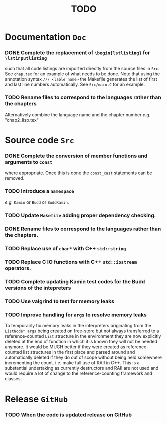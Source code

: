 #                            -*- mode: org; -*-
#
#+TITLE:                         *TODO*
#+AUTHOR: nil
#+OPTIONS: author:nil email:nil ^:{}

* Documentation =Doc=
*** DONE Complete the replacement of =\begin{lstlisting}= for =\lstinputlisting=
    CLOSED: [2014-01-19 Sun 17:35]
    such that all code listings are imported directly from the source files in
    =Src=.  See =chap.tex= for an example of what needs to be done.  Note that
    using the annotation syntax =/// <lable name>= the Makefile generates the
    list of first and last line numbers automatically.  See =Src/main.C= for an
    example.
*** TODO Rename files to correspond to the languages rather than the chapters
    Alternatively combine the language name and the chapter number /e.g./ "chap2_lisp.tex"

* Source code =Src=
*** DONE Complete the conversion of member functions and arguments to =const=
    CLOSED: [2014-01-19 Sun 17:36]
    where appropriate.  Once this is done the =const_cast= statements can be
    removed.
*** TODO Introduce a =namespace=
    /e.g./ =Kamin= or =Budd= or =BuddKamin=.
*** TODO Update =Makefile= adding proper dependency checking.
*** DONE Rename files to correspond to the languages rather than the chapters.
    CLOSED: [2014-01-14 Tue 22:54]
*** TODO Replace use of =char*= with C++ =std::string=
*** TODO Replace C IO functions with C++ =std::iostream= operators.
*** TODO Complete updating Kamin test codes for the Budd versions of the intepreters
*** TODO Use valgrind to test for memory leaks
*** TODO Improve handling for =args= to resolve memory leaks
    To temporarily fix memory leaks in the interpreters originating from the
    =ListNode* args= being created on free-store but not always transferred to a
    reference-counted =List= structure in the environment they are now
    explicitly deleted at the end of function in which it is known they will
    not be needed anymore.  It would be MUCH better if they were created as
    reference-counted list structures in the first place and parsed around and
    automatically deleted if they do out of scope without being held somewhere
    incrementing the count.  i.e.  make full use of RAII in C++.  This is a
    substantial undertaking as currently destructors and RAII are not used and
    would require a lot of change to the reference-counting framework and
    classes.

* Release =GitHub=
*** TODO When the code is updated release on GitHub
